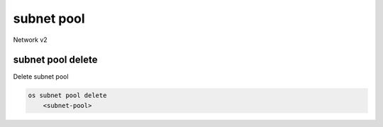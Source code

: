 ===========
subnet pool
===========

Network v2

subnet pool delete
------------------

Delete subnet pool

.. program:: subnet pool delete
.. code:: bash

    os subnet pool delete
        <subnet-pool>

.. _subnet_pool_delete-subnet-pool:
.. describe:: <subnet-pool>

    Subnet pool to delete (name or ID)
